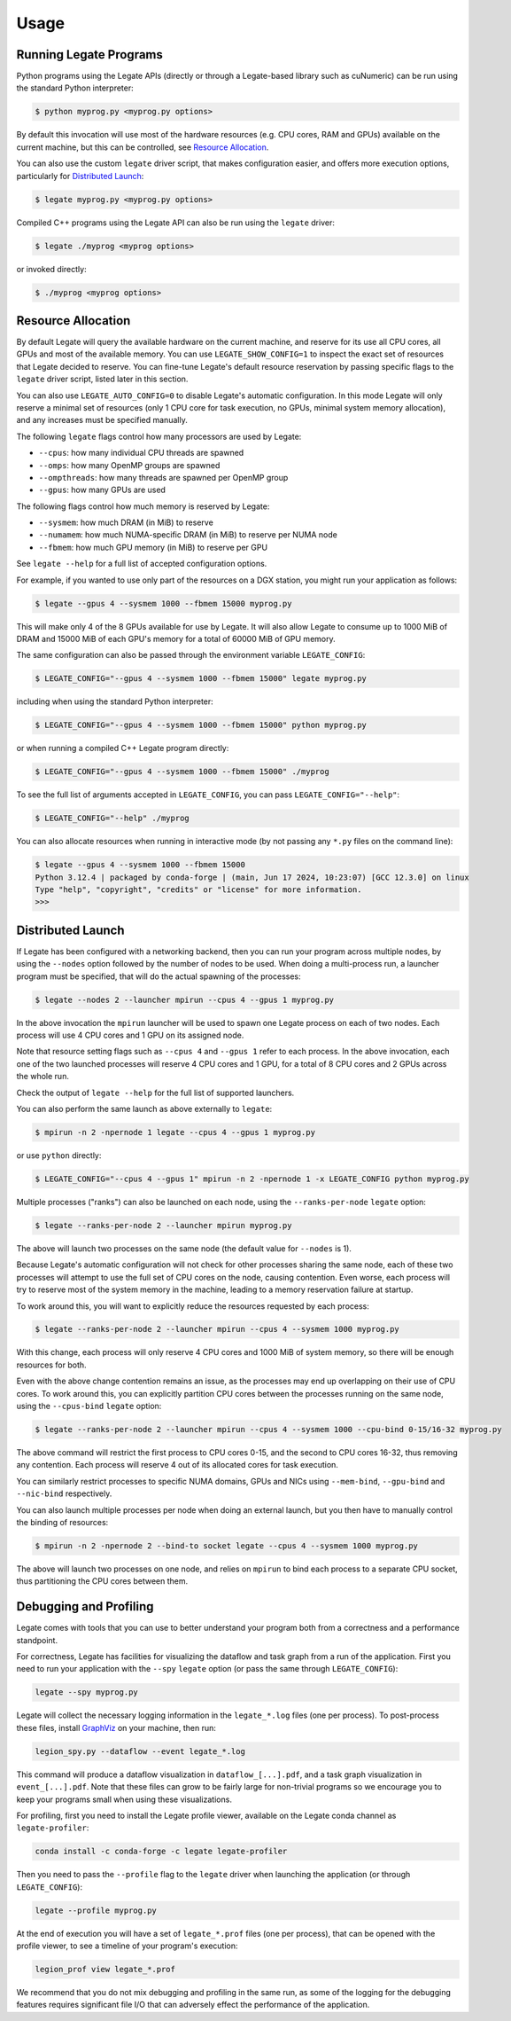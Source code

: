 .. _usage:

Usage
=====

Running Legate Programs
-----------------------

Python programs using the Legate APIs (directly or through a Legate-based
library such as cuNumeric) can be run using the standard Python interpreter:

.. code-block:: sh

    $ python myprog.py <myprog.py options>

By default this invocation will use most of the hardware resources (e.g. CPU
cores, RAM and GPUs) available on the current machine, but this can be
controlled, see `Resource Allocation`_.

You can also use the custom ``legate`` driver script, that makes configuration
easier, and offers more execution options, particularly for `Distributed
Launch`_:

.. code-block:: sh

    $ legate myprog.py <myprog.py options>

Compiled C++ programs using the Legate API can also be run using the ``legate``
driver:

.. code-block:: sh

    $ legate ./myprog <myprog options>

or invoked directly:

.. code-block:: sh

    $ ./myprog <myprog options>

Resource Allocation
-------------------

By default Legate will query the available hardware on the current machine, and
reserve for its use all CPU cores, all GPUs and most of the available memory.
You can use ``LEGATE_SHOW_CONFIG=1`` to inspect the exact set of resources that
Legate decided to reserve. You can fine-tune Legate's default resource
reservation by passing specific flags to the ``legate`` driver script, listed
later in this section.

You can also use ``LEGATE_AUTO_CONFIG=0`` to disable Legate's automatic
configuration. In this mode Legate will only reserve a minimal set of resources
(only 1 CPU core for task execution, no GPUs, minimal system memory allocation),
and any increases must be specified manually.

The following ``legate`` flags control how many processors are used by Legate:

* ``--cpus``: how many individual CPU threads are spawned
* ``--omps``: how many OpenMP groups are spawned
* ``--ompthreads``: how many threads are spawned per OpenMP group
* ``--gpus``: how many GPUs are used

The following flags control how much memory is reserved by Legate:

* ``--sysmem``: how much DRAM (in MiB) to reserve
* ``--numamem``: how much NUMA-specific DRAM (in MiB) to reserve per NUMA node
* ``--fbmem``: how much GPU memory (in MiB) to reserve per GPU

See ``legate --help`` for a full list of accepted configuration options.

For example, if you wanted to use only part of the resources on a DGX station,
you might run your application as follows:

.. code-block:: sh

    $ legate --gpus 4 --sysmem 1000 --fbmem 15000 myprog.py

This will make only 4 of the 8 GPUs available for use by Legate. It will also
allow Legate to consume up to 1000 MiB of DRAM and 15000 MiB of each GPU's
memory for a total of 60000 MiB of GPU memory.

The same configuration can also be passed through the environment variable
``LEGATE_CONFIG``:

.. code-block:: sh

    $ LEGATE_CONFIG="--gpus 4 --sysmem 1000 --fbmem 15000" legate myprog.py

including when using the standard Python interpreter:

.. code-block:: sh

    $ LEGATE_CONFIG="--gpus 4 --sysmem 1000 --fbmem 15000" python myprog.py

or when running a compiled C++ Legate program directly:

.. code-block:: sh

    $ LEGATE_CONFIG="--gpus 4 --sysmem 1000 --fbmem 15000" ./myprog

To see the full list of arguments accepted in ``LEGATE_CONFIG``, you can pass
``LEGATE_CONFIG="--help"``:

.. code-block:: sh

    $ LEGATE_CONFIG="--help" ./myprog

You can also allocate resources when running in interactive mode (by not passing
any ``*.py`` files on the command line):

.. code-block:: sh

    $ legate --gpus 4 --sysmem 1000 --fbmem 15000
    Python 3.12.4 | packaged by conda-forge | (main, Jun 17 2024, 10:23:07) [GCC 12.3.0] on linux
    Type "help", "copyright", "credits" or "license" for more information.
    >>>

Distributed Launch
------------------

If Legate has been configured with a networking backend, then you can run your
program across multiple nodes, by using the ``--nodes`` option followed by the
number of nodes to be used. When doing a multi-process run, a launcher program
must be specified, that will do the actual spawning of the processes:

.. code-block:: sh

    $ legate --nodes 2 --launcher mpirun --cpus 4 --gpus 1 myprog.py

In the above invocation the ``mpirun`` launcher will be used to spawn one Legate
process on each of two nodes. Each process will use 4 CPU cores and 1 GPU on its
assigned node.

Note that resource setting flags such as ``--cpus 4`` and ``--gpus 1`` refer to
each process. In the above invocation, each one of the two launched processes
will reserve 4 CPU cores and 1 GPU, for a total of 8 CPU cores and 2 GPUs across
the whole run.

Check the output of ``legate --help`` for the full list of supported launchers.

You can also perform the same launch as above externally to ``legate``:

.. code-block:: sh

    $ mpirun -n 2 -npernode 1 legate --cpus 4 --gpus 1 myprog.py

or use ``python`` directly:

.. code-block:: sh

    $ LEGATE_CONFIG="--cpus 4 --gpus 1" mpirun -n 2 -npernode 1 -x LEGATE_CONFIG python myprog.py

Multiple processes ("ranks") can also be launched on each node, using the
``--ranks-per-node`` ``legate`` option:

.. code-block:: sh

    $ legate --ranks-per-node 2 --launcher mpirun myprog.py

The above will launch two processes on the same node (the default value for
``--nodes`` is 1).

Because Legate's automatic configuration will not check for other processes
sharing the same node, each of these two processes will attempt to use the full
set of CPU cores on the node, causing contention. Even worse, each process will
try to reserve most of the system memory in the machine, leading to a memory
reservation failure at startup.

To work around this, you will want to explicitly reduce the resources requested
by each process:

.. code-block:: sh

    $ legate --ranks-per-node 2 --launcher mpirun --cpus 4 --sysmem 1000 myprog.py

With this change, each process will only reserve 4 CPU cores and 1000 MiB of
system memory, so there will be enough resources for both.

Even with the above change contention remains an issue, as the processes may end
up overlapping on their use of CPU cores. To work around this, you can
explicitly partition CPU cores between the processes running on the same node,
using the ``--cpus-bind`` ``legate`` option:

.. code-block:: sh

    $ legate --ranks-per-node 2 --launcher mpirun --cpus 4 --sysmem 1000 --cpu-bind 0-15/16-32 myprog.py

The above command will restrict the first process to CPU cores 0-15, and the
second to CPU cores 16-32, thus removing any contention. Each process will
reserve 4 out of its allocated cores for task execution.

You can similarly restrict processes to specific NUMA domains, GPUs and NICs
using ``--mem-bind``, ``--gpu-bind`` and ``--nic-bind`` respectively.

You can also launch multiple processes per node when doing an external launch,
but you then have to manually control the binding of resources:

.. code-block:: sh

    $ mpirun -n 2 -npernode 2 --bind-to socket legate --cpus 4 --sysmem 1000 myprog.py

The above will launch two processes on one node, and relies on ``mpirun`` to
bind each process to a separate CPU socket, thus partitioning the CPU cores
between them.

Debugging and Profiling
-----------------------

Legate comes with tools that you can use to better understand your program both
from a correctness and a performance standpoint.

For correctness, Legate has facilities for visualizing the dataflow and task
graph from a run of the application. First you need to run your application with
the ``--spy`` ``legate`` option (or pass the same through ``LEGATE_CONFIG``):

.. code-block:: sh

    legate --spy myprog.py

Legate will collect the necessary logging information in the ``legate_*.log``
files (one per process). To post-process these files, install `GraphViz
<https://www.graphviz.org/>`_ on your machine, then run:

.. code-block:: sh

    legion_spy.py --dataflow --event legate_*.log

This command will produce a dataflow visualization in ``dataflow_[...].pdf``,
and a task graph visualization in ``event_[...].pdf``. Note that these files can
grow to be fairly large for non-trivial programs so we encourage you to keep
your programs small when using these visualizations.

For profiling, first you need to install the Legate profile viewer, available on
the Legate conda channel as ``legate-profiler``:

.. code-block:: sh

    conda install -c conda-forge -c legate legate-profiler

Then you need to pass the ``--profile`` flag to the ``legate`` driver when
launching the application (or through ``LEGATE_CONFIG``):

.. code-block:: sh

    legate --profile myprog.py

At the end of execution you will have a set of ``legate_*.prof`` files (one per
process), that can be opened with the profile viewer, to see a timeline of your
program's execution:

.. code-block:: sh

    legion_prof view legate_*.prof

We recommend that you do not mix debugging and profiling in the same run, as
some of the logging for the debugging features requires significant file I/O
that can adversely effect the performance of the application.
